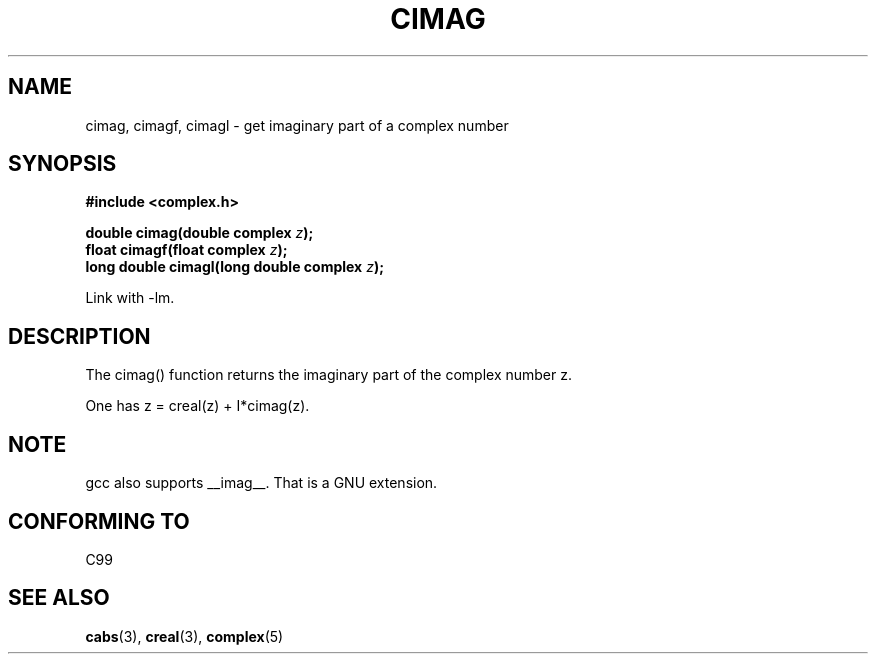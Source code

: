 .\" Copyright 2002 Walter Harms (walter.harms@informatik.uni-oldenburg.de)
.\" Distributed under GPL
.\"
.TH CIMAG 3 2002-07-28 "" "complex math routines"
.SH NAME
cimag, cimagf, cimagl \- get imaginary part of a complex number
.SH SYNOPSIS
.B #include <complex.h>
.sp
.BI "double cimag(double complex " z ");" 
.br
.BI "float cimagf(float complex " z ");"
.br
.BI "long double cimagl(long double complex " z ");"
.sp
Link with \-lm.
.SH DESCRIPTION
The cimag() function returns the imaginary part of the complex number z.
.LP
One has z = creal(z) + I*cimag(z).
.SH NOTE
gcc also supports __imag__. That is a GNU extension. 
.SH "CONFORMING TO"
C99
.SH "SEE ALSO"
.BR cabs (3),
.BR creal (3),
.BR complex (5)
